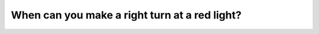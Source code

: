 .. raw:: html

   <div class="question-page">
   <div class="test-name">Canada BC Driver's License Knowledge Test Test Bank (2024)</div>

.. meta::
   :description: When can you make a right turn at a red light?
   :keywords: Vancouver driver's license test, BC driver's license test red light, right turn, stop, driving rules

.. raw:: html

   <div class="question-card">


When can you make a right turn at a red light?
============================================================================================

.. raw:: html

   <hr>

.. raw:: html

   <div id="q23" class="quiz">
       <div class="option" id="q23-A" onclick="selectOption('q23', 'A', false)">
           A. When there are no vehicles
       </div>
       <div class="option" id="q23-B" onclick="selectOption('q23', 'B', true)">
           B. After a complete stop and ensuring there is no 'No Turn on Red' sign
       </div>
       <div class="option" id="q23-C" onclick="selectOption('q23', 'C', false)">
           C. When no signs prohibit the turn
       </div>
       <div class="option" id="q23-D" onclick="selectOption('q23', 'D', false)">
           D. Only in emergency situations
       </div>
       <p id="q23-result" class="result"></p>
   </div>

   <hr>

.. dropdown:: ►|explanation|

   At a red light, you can make a right turn if there is no 'No Turn on Red' sign and you have come to a complete stop to ensure safety.

.. raw:: html

   <div class="nav-buttons">
       <a href="q22.html" class="button">|prev_question|</a>
       <span class="page-indicator">23 / 200</span>
       <a href="q24.html" class="button">|next_question|</a>
   </div>
   </div>

   </div>
